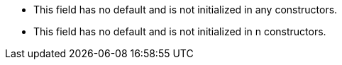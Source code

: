 * This field has no default and is not initialized in any constructors.
* This field has no default and is not initialized in n constructors.
